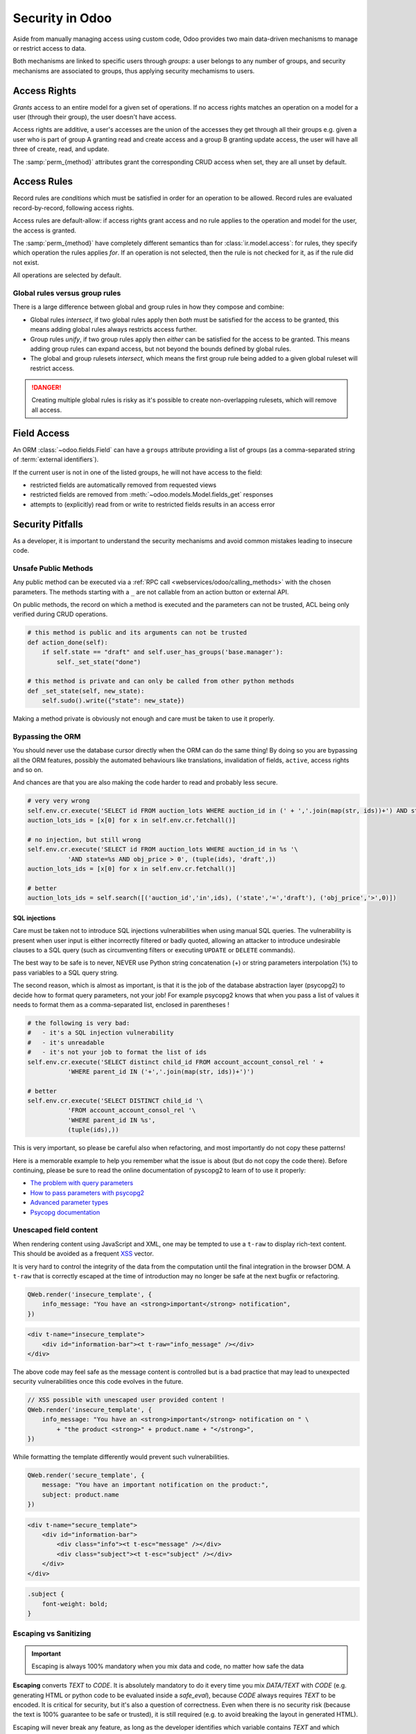 
.. _reference/security:

================
Security in Odoo
================

Aside from manually managing access using custom code, Odoo provides two main
data-driven mechanisms to manage or restrict access to data.

Both mechanisms are linked to specific users through *groups*: a user belongs
to any number of groups, and security mechanisms are associated to groups,
thus applying security mechamisms to users.

.. class:: res.groups

    .. attribute:: name

        serves as user-readable identification for the group (spells out the
        role / purpose of the group)

    .. attribute:: category_id

        The *module category*, serves to associate groups with an Odoo App
        (~a set of related business models) and convert them into an exclusive
        selection in the user form.

        .. todo:: clarify & document special cases & relationship between
                  groups & categories better

    .. attribute:: implied_ids

        Other groups to set on the user alongside this one. This is a
        convenience pseudo-inheritance relationship: it's possible to
        explicitely remove implied groups from a user without removing the
        implier.

    .. attribute:: comment

        Additional notes on the group e.g.

.. _reference/security/acl:

Access Rights
=============

*Grants* access to an entire model for a given set of operations. If no access
rights matches an operation on a model for a user (through their group), the
user doesn't have access.

Access rights are additive, a user's accesses are the union of the accesses
they get through all their groups e.g. given a user who is part of group A
granting read and create access and a group B granting update access, the user
will have all three of create, read, and update.

.. class:: ir.model.access

    .. attribute:: name

        The purpose or role of the group.

    .. attribute:: model_id

        The model whose access the ACL controls.

    .. attribute:: group_id

        The :class:`res.groups` to which the accesses are granted, an empty
        :attr:`group_id` means the ACL is granted to *every user*
        (non-employees e.g. portal or public users).

    The :samp:`perm_{method}` attributes grant the corresponding CRUD access
    when set, they are all unset by default.

    .. attribute:: perm_create
    .. attribute:: perm_read
    .. attribute:: perm_write
    .. attribute:: perm_unlink

.. _reference/security/rules:

Access Rules
============

Record rules are *conditions* which must be satisfied in order for an operation
to be allowed. Record rules are evaluated record-by-record, following access
rights.

Access rules are default-allow: if access rights grant access and no rule
applies to the operation and model for the user, the access is granted.

.. class:: ir.rule

    .. attribute:: name

        The description of the rule.

    .. attribute:: model_id

        The model to which the rule applies.

    .. attribute:: groups

        The :class:`res.groups` to which access is granted (or not). Multiple
        groups can be specified. If no group is specified, the rule is *global*
        which is treated differently than "group" rules (see below).

    .. attribute:: global

        Computed on the basis of :attr:`groups`, provides easy access to the
        global status (or not) of the rule.

    .. attribute:: domain_force

        A predicate specified as a :ref:`domain <reference/orm/domains>`, the
        rule allows the selected operations if the domain matches the record,
        and forbids it otherwise.

        The domain is a *python expression* which can use the following
        variables:

        ``time``
            Python's :mod:`python:time` module.
        ``user``
            The current user, as a singleton recordset.
        ``company_id``
            The current user's currently selected company as a single company id
            (not a recordset).
        ``company_ids``
            All the companies to which the current user has access as a list of
            company ids (not a recordset), see
            :ref:`howto/company/security` for more details.

    The :samp:`perm_{method}` have completely different semantics than for
    :class:`ir.model.access`: for rules, they specify which operation the rules
    applies *for*. If an operation is not selected, then the rule is not checked
    for it, as if the rule did not exist.

    All operations are selected by default.

    .. attribute:: perm_create
    .. attribute:: perm_read
    .. attribute:: perm_write
    .. attribute:: perm_unlink

.. _reference/security/rules/global:

Global rules versus group rules
-------------------------------

There is a large difference between global and group rules in how they compose
and combine:

* Global rules *intersect*, if two global rules apply then *both* must be
  satisfied for the access to be granted, this means adding global rules always
  restricts access further.
* Group rules *unify*, if two group rules apply then *either* can be
  satisfied for the access to be granted. This means adding group rules can
  expand access, but not beyond the bounds defined by global rules.
* The global and group rulesets *intersect*, which means the first group rule
  being added to a given global ruleset will restrict access.

.. danger::

    Creating multiple global rules is risky as it's possible to create
    non-overlapping rulesets, which will remove all access.

.. _reference/security/fields:

Field Access
============

An ORM :class:`~odoo.fields.Field` can have a ``groups`` attribute
providing a list of groups (as a comma-separated string of
:term:`external identifiers`).

If the current user is not in one of the listed groups, he will not have
access to the field:

* restricted fields are automatically removed from requested views
* restricted fields are removed from :meth:`~odoo.models.Model.fields_get`
  responses
* attempts to (explicitly) read from or write to restricted fields results in
  an access error

.. todo::

    field access groups apply to the Superuser in fields_get but not in
    read/write...

.. _time module: https://docs.python.org/3/library/time.html


.. _reference/security/pitfalls:

Security Pitfalls
=================

As a developer, it is important to understand the security mechanisms and avoid
common mistakes leading to insecure code.

Unsafe Public Methods
---------------------

Any public method can be executed via a :ref:`RPC call
<webservices/odoo/calling_methods>` with the chosen parameters. The methods
starting with a ``_`` are not callable from an action button or external API.

On public methods, the record on which a method is executed and the parameters
can not be trusted, ACL being only verified during CRUD operations.

.. code-block:: python

    # this method is public and its arguments can not be trusted
    def action_done(self):
        if self.state == "draft" and self.user_has_groups('base.manager'):
            self._set_state("done")

    # this method is private and can only be called from other python methods
    def _set_state(self, new_state):
        self.sudo().write({"state": new_state})

Making a method private is obviously not enough and care must be taken to use it
properly.

Bypassing the ORM
-----------------
You should never use the database cursor directly when the ORM can do the same
thing! By doing so you are bypassing all the ORM features, possibly the
automated behaviours like translations, invalidation of fields, ``active``,
access rights and so on.

And chances are that you are also making the code harder to read and probably
less secure.

.. code-block:: python

    # very very wrong
    self.env.cr.execute('SELECT id FROM auction_lots WHERE auction_id in (' + ','.join(map(str, ids))+') AND state=%s AND obj_price > 0', ('draft',))
    auction_lots_ids = [x[0] for x in self.env.cr.fetchall()]

    # no injection, but still wrong
    self.env.cr.execute('SELECT id FROM auction_lots WHERE auction_id in %s '\
               'AND state=%s AND obj_price > 0', (tuple(ids), 'draft',))
    auction_lots_ids = [x[0] for x in self.env.cr.fetchall()]

    # better
    auction_lots_ids = self.search([('auction_id','in',ids), ('state','=','draft'), ('obj_price','>',0)])


SQL injections
~~~~~~~~~~~~~~
Care must be taken not to introduce SQL injections vulnerabilities when using
manual SQL queries. The vulnerability is present when user input is either
incorrectly filtered or badly quoted, allowing an attacker to introduce
undesirable clauses to a SQL query (such as circumventing filters or
executing ``UPDATE`` or ``DELETE`` commands).

The best way to be safe is to never, NEVER use Python string concatenation (+)
or string parameters interpolation (%) to pass variables to a SQL query string.

The second reason, which is almost as important, is that it is the job of the
database abstraction layer (psycopg2) to decide how to format query parameters,
not your job! For example psycopg2 knows that when you pass a list of values
it needs to format them as a comma-separated list, enclosed in parentheses !

.. code-block:: python

    # the following is very bad:
    #   - it's a SQL injection vulnerability
    #   - it's unreadable
    #   - it's not your job to format the list of ids
    self.env.cr.execute('SELECT distinct child_id FROM account_account_consol_rel ' +
               'WHERE parent_id IN ('+','.join(map(str, ids))+')')

    # better
    self.env.cr.execute('SELECT DISTINCT child_id '\
               'FROM account_account_consol_rel '\
               'WHERE parent_id IN %s',
               (tuple(ids),))

This is very important, so please be careful also when refactoring, and most
importantly do not copy these patterns!

Here is a memorable example to help you remember what the issue is about (but
do not copy the code there). Before continuing, please be sure to read the
online documentation of pyscopg2 to learn of to use it properly:

- `The problem with query parameters <http://initd.org/psycopg/docs/usage.html#the-problem-with-the-query-parameters>`_
- `How to pass parameters with psycopg2 <http://initd.org/psycopg/docs/usage.html#passing-parameters-to-sql-queries>`_
- `Advanced parameter types <http://initd.org/psycopg/docs/usage.html#adaptation-of-python-values-to-sql-types>`_
- `Psycopg documentation <https://www.psycopg.org/docs/sql.html>`_

Unescaped field content
-----------------------

When rendering content using JavaScript and XML, one may be tempted to use
a ``t-raw`` to display rich-text content. This should be avoided as a frequent
`XSS <https://en.wikipedia.org/wiki/Cross-site_scripting>`_ vector.

It is very hard to control the integrity of the data from the computation until
the final integration in the browser DOM. A ``t-raw`` that is correctly escaped
at the time of introduction may no longer be safe at the next bugfix or
refactoring.

.. code-block:: javascript

    QWeb.render('insecure_template', {
        info_message: "You have an <strong>important</strong> notification",
    })

.. code-block:: xml

    <div t-name="insecure_template">
        <div id="information-bar"><t t-raw="info_message" /></div>
    </div>

The above code may feel safe as the message content is controlled but is a bad
practice that may lead to unexpected security vulnerabilities once this code
evolves in the future.

.. code-block:: javascript

    // XSS possible with unescaped user provided content !
    QWeb.render('insecure_template', {
        info_message: "You have an <strong>important</strong> notification on " \
            + "the product <strong>" + product.name + "</strong>",
    })

While formatting the template differently would prevent such vulnerabilities.

.. code-block:: javascript

    QWeb.render('secure_template', {
        message: "You have an important notification on the product:",
        subject: product.name
    })

.. code-block:: xml

    <div t-name="secure_template">
        <div id="information-bar">
            <div class="info"><t t-esc="message" /></div>
            <div class="subject"><t t-esc="subject" /></div>
        </div>
    </div>

.. code-block:: css

    .subject {
        font-weight: bold;
    }

Escaping vs Sanitizing
----------------------

.. important::

    Escaping is always 100% mandatory when you mix data and code, no matter how
    safe the data

**Escaping** converts *TEXT* to *CODE*. It is absolutely mandatory to do it
every time you mix *DATA/TEXT* with *CODE* (e.g. generating HTML or python code
to be evaluated inside a `safe_eval`), because *CODE* always requires *TEXT* to
be encoded. It is critical for security, but it's also a question of
correctness. Even when there is no security risk (because the text is 100%
guarantee to be safe or trusted), it is still required (e.g. to avoid breaking
the layout in generated HTML).

Escaping will never break any feature, as long as the developer identifies which
variable contains *TEXT* and which contains *CODE*.

.. code-block:: python

    >>> from odoo.tools import html_escape, html_sanitize
    >>> data = "<R&D>" # `data` is some TEXT coming from somewhere

    # Escaping turns it into CODE, good!
    >>> code = html_escape(data)
    >>> code
    '&lt;R&amp;D&gt;'

    # Now you can mix it with other code...
    >>> self.message_post(body="<strong>%s</strong>" % code)

**Sanitizing** converts *CODE* to *SAFER CODE* (but not necessary *safe* code).
It does not work on *TEXT*. Sanitizing is only necessary when *CODE* is
untrusted, because it comes in full or in part from some user-provided data. If
the user-provided data is in the form of *TEXT* (e.g. the content from a form
filled by a user), and if that data was correctly escaped before putting it in
*CODE*, then sanitizing is useless (but can still be done). If however, the
user-provided data was **not escaped**, then sanitizing will **not** work as
expected.

.. code-block:: python

    # Sanitizing without escaping is BROKEN: data is corrupted!
    >>> html_sanitize(data)
    ''

    # Sanitizing *after* escaping is OK!
    >>> html_sanitize(code)
    '<p>&lt;R&amp;D&gt;</p>'

Sanitizing can break features, depending on whether the *CODE* is expected to
contain patterns that are not safe. That's why `fields.Html` and
`tools.html_sanitize()` have options to fine-tune the level of sanitization for
styles, etc. Those options have to be carefully considered depending on where
the data comes from, and the desired features. The sanitization safety is
balanced against sanitization breakages: the safer the sanitisation the more
likely it is to break things.

.. code-block:: python

    >>code = "<p class='text-warning'>Important Information</p>"
    # this will remove the style, which may break features
    # but is necessary if the source is untrusted
    >> html_sanitize(code, strip_classes=True)
    '<p>Important Information</p>'

Evaluating content
------------------
Some may want to ``eval`` to parse user provided content. Using ``eval`` should
be avoided at all cost. A safer, sandboxed, method :class:`~odoo.tools.safe_eval`
can be used instead but still gives tremendous capabilities to the user running
it and must be reserved for trusted privileged users only as it breaks the
barrier between code and data.

.. code-block:: python

    # very bad
    domain = eval(self.filter_domain)
    return self.search(domain)

    # better but still not recommended
    from odoo.tools import safe_eval
    domain = safe_eval(self.filter_domain)
    return self.search(domain)

    # good
    from ast import literal_eval
    domain = literal_eval(self.filter_domain)
    return self.search(domain)

Parsing content does not need ``eval``

==========  ==================  ================================
Language    Data type           Suitable parser
==========  ==================  ================================
Python      int, float, etc.    int(), float()
Javascript  int, float, etc.    parseInt(), parseFloat()
Python      dict                json.loads(), ast.literal_eval()
Javascript  object, list, etc.  JSON.parse()
==========  ==================  ================================

Accessing object attributes
---------------------------

If the values of a record needs to be retrieved or modified dynamically, one may
want to use the ``getattr`` and ``setattr`` methods.

.. code-block:: python

    # unsafe retrieval of a field value
    def _get_state_value(self, res_id, state_field):
        record = self.sudo().browse(res_id)
        return getattr(record, state_field, False)

This code is however not safe as it allows to access any property of the record,
including private attributes or methods.

The ``__getitem__`` of a recordset has been defined and accessing a dynamic
field value can be easily achieved safely:

.. code-block:: python

    # better retrieval of a field value
    def _get_state_value(self, res_id, state_field):
        record = self.sudo().browse(res_id)
        return record[state_field]

The above method is obviously still too optimistic and additional verifications
on the record id and field value must be done.
